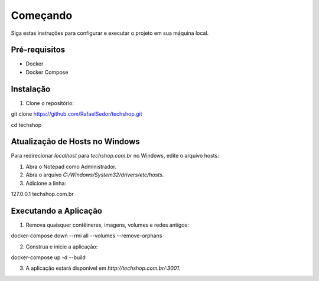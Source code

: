 Começando
================
Siga estas instruções para configurar e executar o projeto em sua máquina local.

Pré-requisitos
--------------

- Docker
- Docker Compose

Instalação
----------

1. Clone o repositório:

git clone https://github.com/RafaelSedor/techshop.git

cd techshop

Atualização de Hosts no Windows
-------------------------------

Para redirecionar `localhost` para `techshop.com.br` no Windows, edite o arquivo hosts:

1. Abra o Notepad como Administrador.

2. Abra o arquivo `C:/Windows/System32/drivers/etc/hosts`.

3. Adicione a linha:

127.0.0.1 techshop.com.br

Executando a Aplicação
----------------------

1. Remova quaisquer contêineres, imagens, volumes e redes antigos:

docker-compose down --rmi all --volumes --remove-orphans

2. Construa e inicie a aplicação:

docker-compose up -d --build

3. A aplicação estará disponível em `http://techshop.com.br/:3001`.